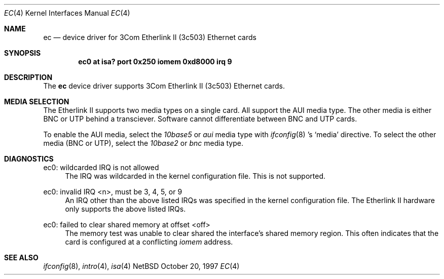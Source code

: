 .\"	$NetBSD: ec.4,v 1.1 1997/11/10 23:18:29 thorpej Exp $
.\"
.\" Copyright (c) 1997 The NetBSD Foundation, Inc.
.\" All rights reserved.
.\"
.\" This code is derived from software contributed to The NetBSD Foundation
.\" by Jason R. Thorpe of the Numerical Aerospace Simulation Facility,
.\" NASA Ames Research Center.
.\"
.\" Redistribution and use in source and binary forms, with or without
.\" modification, are permitted provided that the following conditions
.\" are met:
.\" 1. Redistributions of source code must retain the above copyright
.\"    notice, this list of conditions and the following disclaimer.
.\" 2. Redistributions in binary form must reproduce the above copyright
.\"    notice, this list of conditions and the following disclaimer in the
.\"    documentation and/or other materials provided with the distribution.
.\" 3. All advertising materials mentioning features or use of this software
.\"    must display the following acknowledgement:
.\"        This product includes software developed by the NetBSD
.\"        Foundation, Inc. and its contributors.
.\" 4. Neither the name of The NetBSD Foundation nor the names of its
.\"    contributors may be used to endorse or promote products derived
.\"    from this software without specific prior written permission.
.\"
.\" THIS SOFTWARE IS PROVIDED BY THE NETBSD FOUNDATION, INC. AND CONTRIBUTORS
.\" ``AS IS'' AND ANY EXPRESS OR IMPLIED WARRANTIES, INCLUDING, BUT NOT LIMITED
.\" TO, THE IMPLIED WARRANTIES OF MERCHANTABILITY AND FITNESS FOR A PARTICULAR
.\" PURPOSE ARE DISCLAIMED.  IN NO EVENT SHALL THE FOUNDATION OR CONTRIBUTORS
.\" BE LIABLE FOR ANY DIRECT, INDIRECT, INCIDENTAL, SPECIAL, EXEMPLARY, OR
.\" CONSEQUENTIAL DAMAGES (INCLUDING, BUT NOT LIMITED TO, PROCUREMENT OF
.\" SUBSTITUTE GOODS OR SERVICES; LOSS OF USE, DATA, OR PROFITS; OR BUSINESS
.\" INTERRUPTION) HOWEVER CAUSED AND ON ANY THEORY OF LIABILITY, WHETHER IN
.\" CONTRACT, STRICT LIABILITY, OR TORT (INCLUDING NEGLIGENCE OR OTHERWISE)
.\" ARISING IN ANY WAY OUT OF THE USE OF THIS SOFTWARE, EVEN IF ADVISED OF THE
.\" POSSIBILITY OF SUCH DAMAGE.
.\"
.Dd October 20, 1997
.Dt EC 4
.Os NetBSD
.Sh NAME
.Nm ec
.Nd device driver for 3Com Etherlink II (3c503) Ethernet cards
.Sh SYNOPSIS
.Cd "ec0 at isa? port 0x250 iomem 0xd8000 irq 9"
.Sh DESCRIPTION
The
.Nm
device driver supports 3Com Etherlink II (3c503) Ethernet cards.
.Sh MEDIA SELECTION
The Etherlink II supports two media types on a single card.  All support
the AUI media type.  The other media is either BNC or UTP behind a
transciever.  Software cannot differentiate between BNC and UTP cards.
.Pp
To enable the AUI media, select the
.Em 10base5
or
.Em aui
media type with
.Xr ifconfig 8 's
.Sq media
directive.  To select the other media (BNC or UTP), select the
.Em 10base2
or
.Em bnc
media type.
.Sh DIAGNOSTICS
ec0: wildcarded IRQ is not allowed
.in +4
The IRQ was wildcarded in the kernel configuration file.  This is not
supported.
.in -4
.Pp
ec0: invalid IRQ <n>, must be 3, 4, 5, or 9
.in +4
An IRQ other than the above listed IRQs was specified in the kernel
configuration file.  The Etherlink II hardware only supports the
above listed IRQs.
.in -4
.Pp
ec0: failed to clear shared memory at offset <off>
.in +4
The memory test was unable to clear shared the interface's shared memory
region.  This often indicates that the card is configured at a conflicting
.Em iomem
address.
.in -4
.Sh SEE ALSO
.Xr ifconfig 8 ,
.Xr intro 4 ,
.Xr isa 4
